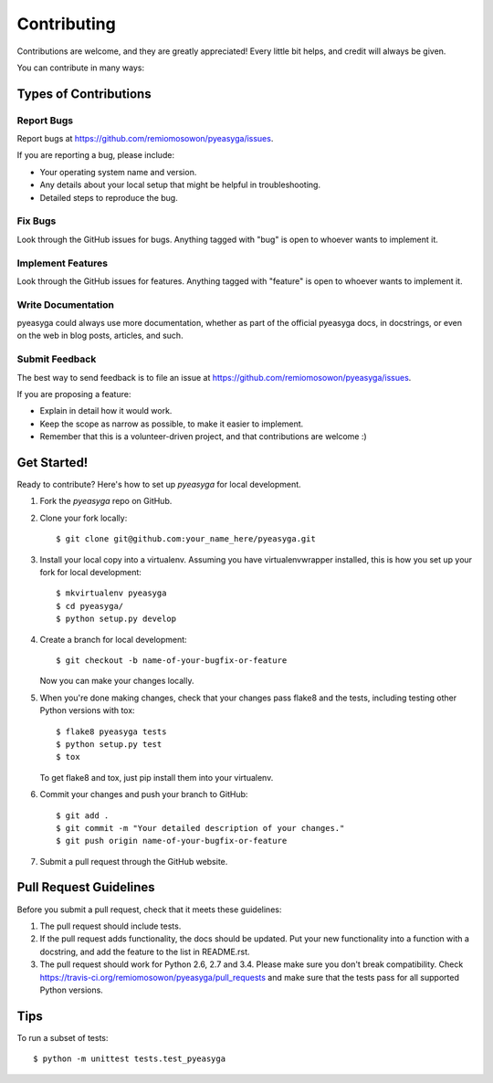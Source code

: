 ============
Contributing
============

Contributions are welcome, and they are greatly appreciated! Every
little bit helps, and credit will always be given. 

You can contribute in many ways:

Types of Contributions
----------------------

Report Bugs
~~~~~~~~~~~

Report bugs at https://github.com/remiomosowon/pyeasyga/issues.

If you are reporting a bug, please include:

* Your operating system name and version.
* Any details about your local setup that might be helpful in troubleshooting.
* Detailed steps to reproduce the bug.

Fix Bugs
~~~~~~~~

Look through the GitHub issues for bugs. Anything tagged with "bug"
is open to whoever wants to implement it.

Implement Features
~~~~~~~~~~~~~~~~~~

Look through the GitHub issues for features. Anything tagged with "feature"
is open to whoever wants to implement it.

Write Documentation
~~~~~~~~~~~~~~~~~~~

pyeasyga could always use more documentation, whether as part of the official 
pyeasyga docs, in docstrings, or even on the web in blog posts,
articles, and such.

Submit Feedback
~~~~~~~~~~~~~~~

The best way to send feedback is to file an issue at https://github.com/remiomosowon/pyeasyga/issues.

If you are proposing a feature:

* Explain in detail how it would work.
* Keep the scope as narrow as possible, to make it easier to implement.
* Remember that this is a volunteer-driven project, and that contributions
  are welcome :)

Get Started!
------------

Ready to contribute? Here's how to set up `pyeasyga` for local development.

1. Fork the `pyeasyga` repo on GitHub.
2. Clone your fork locally::

    $ git clone git@github.com:your_name_here/pyeasyga.git

3. Install your local copy into a virtualenv. Assuming you have virtualenvwrapper installed, this is how you set up your fork for local development::

    $ mkvirtualenv pyeasyga
    $ cd pyeasyga/
    $ python setup.py develop

4. Create a branch for local development::

    $ git checkout -b name-of-your-bugfix-or-feature
   
   Now you can make your changes locally.

5. When you're done making changes, check that your changes pass flake8 and the tests, including testing other Python versions with tox::

    $ flake8 pyeasyga tests
    $ python setup.py test
    $ tox

   To get flake8 and tox, just pip install them into your virtualenv. 

6. Commit your changes and push your branch to GitHub::

    $ git add .
    $ git commit -m "Your detailed description of your changes."
    $ git push origin name-of-your-bugfix-or-feature

7. Submit a pull request through the GitHub website.

Pull Request Guidelines
-----------------------

Before you submit a pull request, check that it meets these guidelines:

1. The pull request should include tests.
2. If the pull request adds functionality, the docs should be updated. Put
   your new functionality into a function with a docstring, and add the
   feature to the list in README.rst.
3. The pull request should work for Python 2.6, 2.7 and 3.4. Please make sure you don't break compatibility.
   Check https://travis-ci.org/remiomosowon/pyeasyga/pull_requests and make sure that the tests pass for all supported Python versions.

Tips
----

To run a subset of tests::

	$ python -m unittest tests.test_pyeasyga
